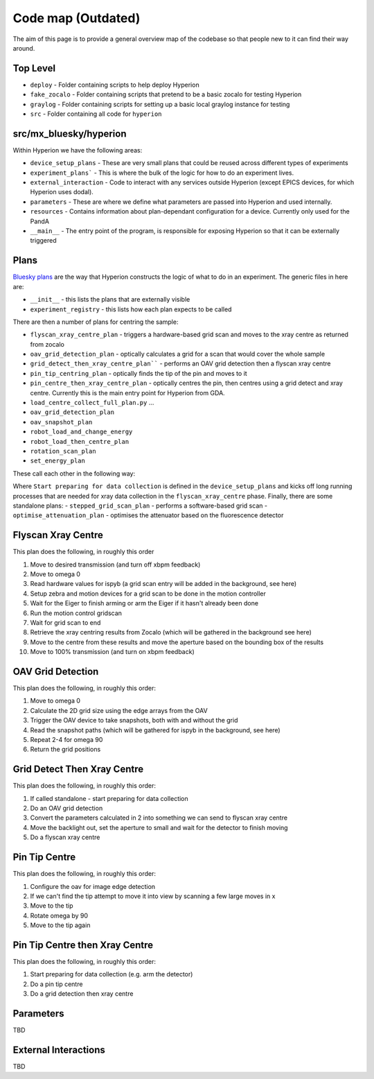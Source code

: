 Code map (Outdated)
==================================
The aim of this page is to provide a general overview map of the codebase so that people new to it can find their way around.

Top Level
---------
* ``deploy`` - Folder containing scripts to help deploy Hyperion
* ``fake_zocalo`` - Folder containing scripts that pretend to be a basic zocalo for testing Hyperion
* ``graylog`` - Folder containing scripts for setting up a basic local graylog instance for testing
* ``src`` - Folder containing all code for ``hyperion``


src/mx_bluesky/hyperion
------------------------
Within Hyperion we have the following areas:

- ``device_setup_plans`` - These are very small plans that could be reused across different types of experiments
- ``experiment_plans``` - This is where the bulk of the logic for how to do an experiment lives.
- ``external_interaction`` - Code to interact with any services outside Hyperion (except EPICS devices, for which Hyperion uses dodal).
- ``parameters`` - These are where we define what parameters are passed into Hyperion and used internally.
- ``resources`` - Contains information about plan-dependant configuration for a device. Currently only used for the PandA
- ``__main__`` - The entry point of the program, is responsible for exposing Hyperion so that it can be externally triggered

Plans
------
`Bluesky plans`_ are the way that Hyperion constructs the logic of what to do in an experiment. The generic files in here are:

- ``__init__`` - this lists the plans that are externally visible
- ``experiment_registry`` - this lists how each plan expects to be called

There are then a number of plans for centring the sample:

- ``flyscan_xray_centre_plan`` - triggers a hardware-based grid scan and moves to the xray centre as returned from zocalo
- ``oav_grid_detection_plan`` - optically calculates a grid for a scan that would cover the whole sample
- ``grid_detect_then_xray_centre_plan```` - performs an OAV grid detection then a flyscan xray centre
- ``pin_tip_centring_plan`` - optically finds the tip of the pin and moves to it
- ``pin_centre_then_xray_centre_plan`` - optically centres the pin, then centres using a grid detect and xray centre. Currently this is the main entry point for Hyperion from GDA.
- ``load_centre_collect_full_plan.py`` ...
- ``oav_grid_detection_plan``
- ``oav_snapshot_plan``
- ``robot_load_and_change_energy``
- ``robot_load_then_centre_plan``
- ``rotation_scan_plan``
- ``set_energy_plan``

These call each other in the following way:

.. image:: images/code-map.png
   :width: 600px
   :align: center


Where ``Start preparing for data collection`` is defined in the ``device_setup_plans`` and kicks off long running processes that are needed for xray data collection in the ``flyscan_xray_centre`` phase.
Finally, there are some standalone plans:
- ``stepped_grid_scan_plan`` - performs a software-based grid scan
- ``optimise_attenuation_plan`` - optimises the attenuator based on the fluorescence detector

Flyscan Xray Centre
--------------------
This plan does the following, in roughly this order

1. Move to desired transmission (and turn off xbpm feedback)
2. Move to omega 0
3. Read hardware values for ispyb (a grid scan entry will be added in the background, see here)
4. Setup zebra and motion devices for a grid scan to be done in the motion controller
5. Wait for the Eiger to finish arming or arm the Eiger if it hasn't already been done
6. Run the motion control gridscan
7. Wait for grid scan to end
8. Retrieve the xray centring results from Zocalo (which will be gathered in the background see here)
9. Move to the centre from these results and move the aperture based on the bounding box of the results
10. Move to 100% transmission (and turn on xbpm feedback)


OAV Grid Detection
--------------------
This plan does the following, in roughly this order:

1. Move to omega 0
2. Calculate the 2D grid size using the edge arrays from the OAV
3. Trigger the OAV device to take snapshots, both with and without the grid
4. Read the snapshot paths (which will be gathered for ispyb in the background, see here)
5. Repeat 2-4 for omega 90
6. Return the grid positions

Grid Detect Then Xray Centre
----------------------------
This plan does the following, in roughly this order:

1. If called standalone - start preparing for data collection
2. Do an OAV grid detection
3. Convert the parameters calculated in 2 into something we can send to flyscan xray centre
4. Move the backlight out, set the aperture to small and wait for the detector to finish moving
5. Do a flyscan xray centre

Pin Tip Centre
---------------
This plan does the following, in roughly this order:

1. Configure the oav for image edge detection
2. If we can't find the tip attempt to move it into view by scanning a few large moves in x
3. Move to the tip
4. Rotate omega by 90
5. Move to the tip again

Pin Tip Centre then Xray Centre
--------------------------------
This plan does the following, in roughly this order:

1. Start preparing for data collection (e.g. arm the detector)
2. Do a pin tip centre
3. Do a grid detection then xray centre

Parameters
----------
TBD

External Interactions
----------------------
TBD

.. _Bluesky plans: https://nsls-ii.github.io/bluesky/plans.html: https://www.sphinx-doc.org/

